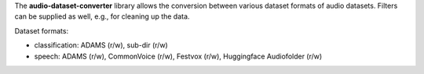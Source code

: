 The **audio-dataset-converter** library allows the conversion between
various dataset formats of audio datasets.
Filters can be supplied as well, e.g., for cleaning up the data.

Dataset formats:

- classification: ADAMS (r/w), sub-dir (r/w)
- speech: ADAMS (r/w), CommonVoice (r/w), Festvox (r/w), Huggingface Audiofolder (r/w)
